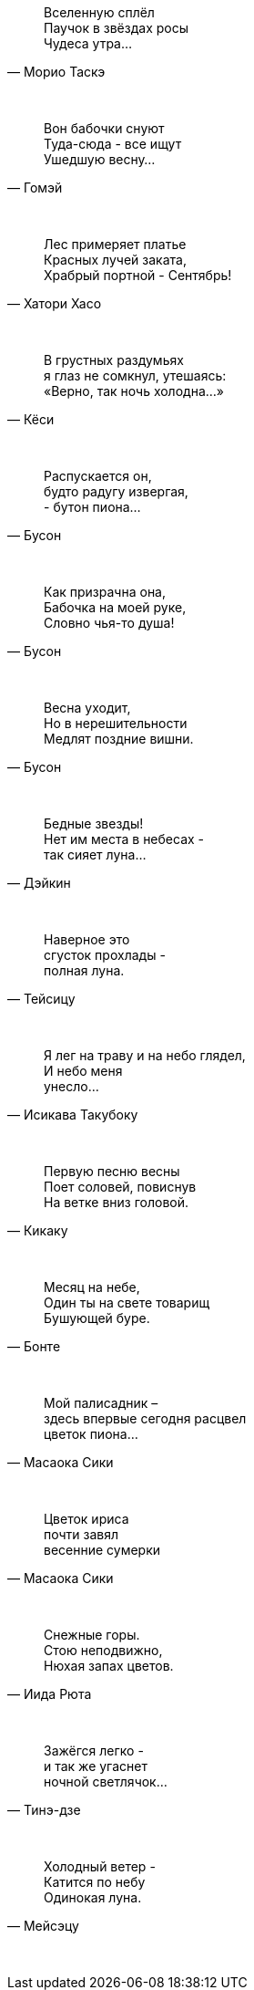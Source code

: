 "Вселенную сплёл +
Паучок в звёздах росы +
Чудеса утра..."
-- Морио Таскэ

{empty} +

"Вон бабочки снуют +
Туда-сюда - все ищут +
Ушедшую весну..."
-- Гомэй

{empty} +

"Лес примеряет платье +
Красных лучей заката, +
Храбрый портной - Сентябрь!"
-- Хатори Хасо

{empty} +

"В грустных раздумьях +
я глаз не сомкнул, утешаясь: +
«Верно, так ночь холодна…»"
-- Кёси

{empty} +

"Распускается он, +
будто радугу извергая, +
- бутон пиона…"
-- Бусон

{empty} +

"Как призрачна она, +
Бабочка на моей руке, +
Словно чья-то душа!"
-- Бусон

{empty} +

"Весна уходит, +
Но в нерешительности +
Медлят поздние вишни."
-- Бусон

{empty} +

"Бедные звезды! +
Нет им места в небесах - +
так сияет луна…"
-- Дэйкин

{empty} +

"Наверное это +
сгусток прохлады - +
полная луна."
-- Тейсицу

{empty} +

"Я лег на траву и на небо глядел, +
И небо меня +
унесло..."
-- Исикава Такубоку

{empty} +

"Первую песню весны +
Поет соловей, повиснув +
На ветке вниз головой."
-- Кикаку

{empty} +

"Месяц на небе, +
Один ты на свете товарищ +
Бушующей буре."
-- Бонте

{empty} +

"Мой палисадник – +
здесь впервые сегодня расцвел +
цветок пиона…"
-- Масаока Сики

{empty} +

"Цветок ириса +
почти завял +
весенние сумерки"
-- Масаока Сики

{empty} +

"Снежные горы. +
Стою неподвижно, +
Нюхая запах цветов."
-- Иида Рюта

{empty} +

"Зажёгся легко - +
и так же угаснет +
ночной светлячок…"
-- Тинэ-дзе

{empty} +

"Холодный ветер - +
Катится по небу +
Одинокая луна."
-- Мейсэцу

{empty} +

